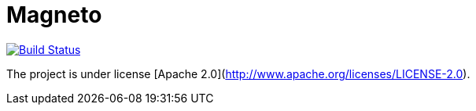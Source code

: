 = Magneto

image:https://travis-ci.org/gpein/magneto.svg?branch=master["Build Status", link="https://travis-ci.org/gpein/magneto"]

The project is under license [Apache 2.0](http://www.apache.org/licenses/LICENSE-2.0).
